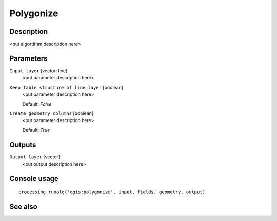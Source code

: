 Polygonize
==========

Description
-----------

<put algortithm description here>

Parameters
----------

``Input layer`` [vector: line]
  <put parameter description here>

``Keep table structure of line layer`` [boolean]
  <put parameter description here>

  Default: *False*

``Create geometry columns`` [boolean]
  <put parameter description here>

  Default: *True*

Outputs
-------

``Output layer`` [vector]
  <put output description here>

Console usage
-------------

::

  processing.runalg('qgis:polygonize', input, fields, geometry, output)

See also
--------

